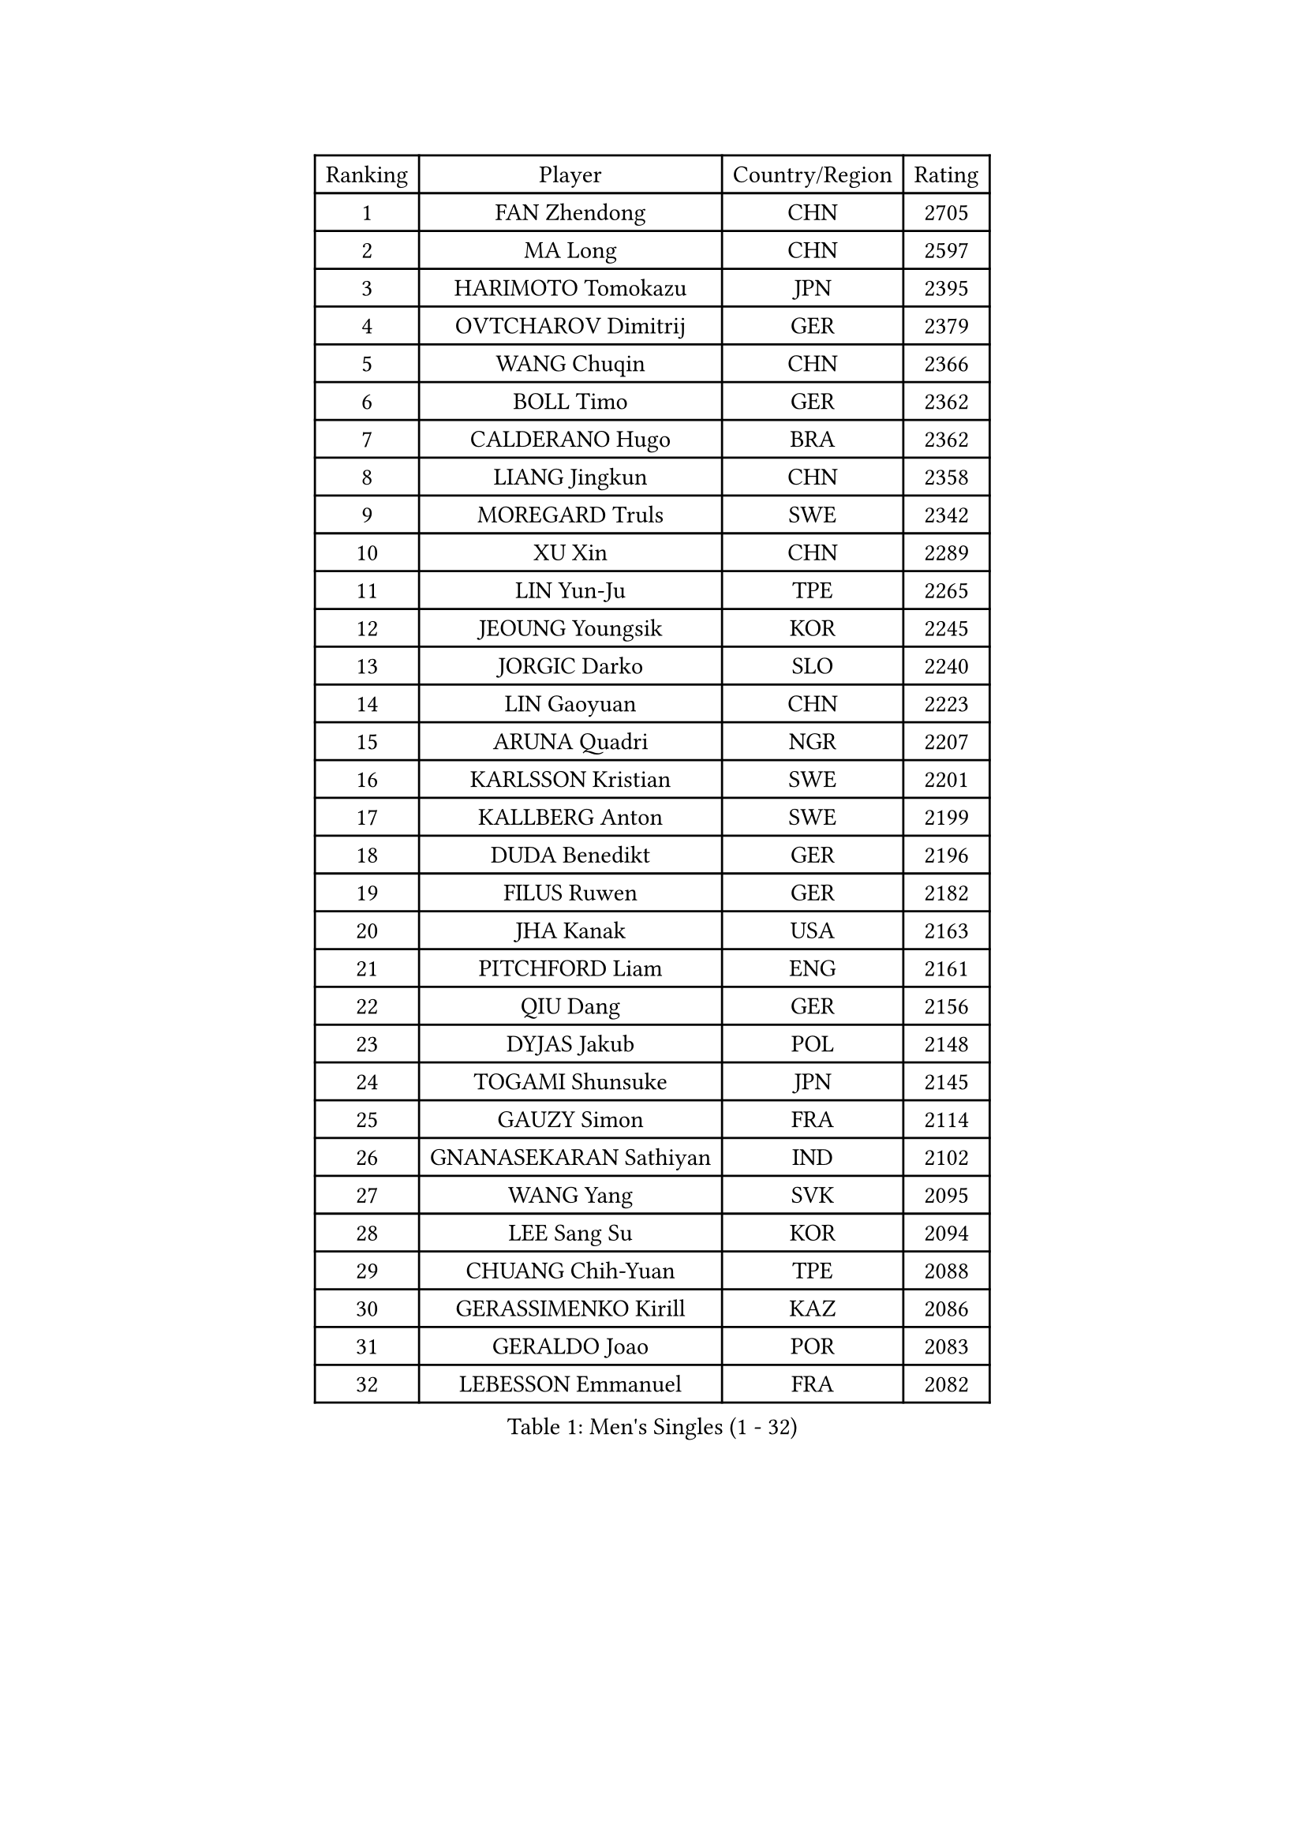 
#set text(font: ("Courier New", "NSimSun"))
#figure(
  caption: "Men's Singles (1 - 32)",
    table(
      columns: 4,
      [Ranking], [Player], [Country/Region], [Rating],
      [1], [FAN Zhendong], [CHN], [2705],
      [2], [MA Long], [CHN], [2597],
      [3], [HARIMOTO Tomokazu], [JPN], [2395],
      [4], [OVTCHAROV Dimitrij], [GER], [2379],
      [5], [WANG Chuqin], [CHN], [2366],
      [6], [BOLL Timo], [GER], [2362],
      [7], [CALDERANO Hugo], [BRA], [2362],
      [8], [LIANG Jingkun], [CHN], [2358],
      [9], [MOREGARD Truls], [SWE], [2342],
      [10], [XU Xin], [CHN], [2289],
      [11], [LIN Yun-Ju], [TPE], [2265],
      [12], [JEOUNG Youngsik], [KOR], [2245],
      [13], [JORGIC Darko], [SLO], [2240],
      [14], [LIN Gaoyuan], [CHN], [2223],
      [15], [ARUNA Quadri], [NGR], [2207],
      [16], [KARLSSON Kristian], [SWE], [2201],
      [17], [KALLBERG Anton], [SWE], [2199],
      [18], [DUDA Benedikt], [GER], [2196],
      [19], [FILUS Ruwen], [GER], [2182],
      [20], [JHA Kanak], [USA], [2163],
      [21], [PITCHFORD Liam], [ENG], [2161],
      [22], [QIU Dang], [GER], [2156],
      [23], [DYJAS Jakub], [POL], [2148],
      [24], [TOGAMI Shunsuke], [JPN], [2145],
      [25], [GAUZY Simon], [FRA], [2114],
      [26], [GNANASEKARAN Sathiyan], [IND], [2102],
      [27], [WANG Yang], [SVK], [2095],
      [28], [LEE Sang Su], [KOR], [2094],
      [29], [CHUANG Chih-Yuan], [TPE], [2088],
      [30], [GERASSIMENKO Kirill], [KAZ], [2086],
      [31], [GERALDO Joao], [POR], [2083],
      [32], [LEBESSON Emmanuel], [FRA], [2082],
    )
  )#pagebreak()

#set text(font: ("Courier New", "NSimSun"))
#figure(
  caption: "Men's Singles (33 - 64)",
    table(
      columns: 4,
      [Ranking], [Player], [Country/Region], [Rating],
      [33], [CHO Seungmin], [KOR], [2082],
      [34], [LIM Jonghoon], [KOR], [2082],
      [35], [FRANZISKA Patrick], [GER], [2078],
      [36], [ZHOU Qihao], [CHN], [2071],
      [37], [XIANG Peng], [CHN], [2071],
      [38], [PERSSON Jon], [SWE], [2070],
      [39], [KIZUKURI Yuto], [JPN], [2059],
      [40], [JANG Woojin], [KOR], [2058],
      [41], [FREITAS Marcos], [POR], [2054],
      [42], [WONG Chun Ting], [HKG], [2054],
      [43], [ASSAR Omar], [EGY], [2053],
      [44], [CHO Daeseong], [KOR], [2045],
      [45], [OLAH Benedek], [FIN], [2035],
      [46], [GIONIS Panagiotis], [GRE], [2033],
      [47], [SHINOZUKA Hiroto], [JPN], [2028],
      [48], [ANGLES Enzo], [FRA], [2025],
      [49], [SKACHKOV Kirill], [RUS], [2024],
      [50], [TOKIC Bojan], [SLO], [2022],
      [51], [LIU Dingshuo], [CHN], [2017],
      [52], [CASSIN Alexandre], [FRA], [2007],
      [53], [SHIBAEV Alexander], [RUS], [1998],
      [54], [NUYTINCK Cedric], [BEL], [1997],
      [55], [OIKAWA Mizuki], [JPN], [1997],
      [56], [ORT Kilian], [GER], [1995],
      [57], [ISHIY Vitor], [BRA], [1995],
      [58], [LEBRUN Felix], [FRA], [1993],
      [59], [LEVENKO Andreas], [AUT], [1990],
      [60], [WANG Eugene], [CAN], [1989],
      [61], [ROBLES Alvaro], [ESP], [1989],
      [62], [GROTH Jonathan], [DEN], [1989],
      [63], [MENGEL Steffen], [GER], [1989],
      [64], [TANAKA Yuta], [JPN], [1987],
    )
  )#pagebreak()

#set text(font: ("Courier New", "NSimSun"))
#figure(
  caption: "Men's Singles (65 - 96)",
    table(
      columns: 4,
      [Ranking], [Player], [Country/Region], [Rating],
      [65], [MONTEIRO Joao], [POR], [1986],
      [66], [AN Jaehyun], [KOR], [1985],
      [67], [PANG Yew En Koen], [SGP], [1983],
      [68], [MIZUTANI Jun], [JPN], [1981],
      [69], [YOSHIMURA Kazuhiro], [JPN], [1979],
      [70], [UDA Yukiya], [JPN], [1979],
      [71], [MORIZONO Masataka], [JPN], [1977],
      [72], [JANCARIK Lubomir], [CZE], [1975],
      [73], [ALAMIYAN Noshad], [IRI], [1975],
      [74], [ALLEGRO Martin], [BEL], [1974],
      [75], [NIWA Koki], [JPN], [1973],
      [76], [KATSMAN Lev], [RUS], [1970],
      [77], [FALCK Mattias], [SWE], [1964],
      [78], [TSUBOI Gustavo], [BRA], [1964],
      [79], [MENG Fanbo], [GER], [1961],
      [80], [JIN Takuya], [JPN], [1960],
      [81], [SIDORENKO Vladimir], [RUS], [1957],
      [82], [GREBNEV Maksim], [RUS], [1956],
      [83], [DRINKHALL Paul], [ENG], [1954],
      [84], [SAMSONOV Vladimir], [BLR], [1948],
      [85], [STUMPER Kay], [GER], [1946],
      [86], [WALTHER Ricardo], [GER], [1943],
      [87], [ZELJKO Filip], [CRO], [1942],
      [88], [GARDOS Robert], [AUT], [1937],
      [89], [AKKUZU Can], [FRA], [1934],
      [90], [HABESOHN Daniel], [AUT], [1929],
      [91], [GACINA Andrej], [CRO], [1929],
      [92], [PRYSHCHEPA Ievgen], [UKR], [1926],
      [93], [BADOWSKI Marek], [POL], [1926],
      [94], [SZOCS Hunor], [ROU], [1926],
      [95], [ACHANTA Sharath Kamal], [IND], [1924],
      [96], [REMBERT Bastien], [FRA], [1923],
    )
  )#pagebreak()

#set text(font: ("Courier New", "NSimSun"))
#figure(
  caption: "Men's Singles (97 - 128)",
    table(
      columns: 4,
      [Ranking], [Player], [Country/Region], [Rating],
      [97], [PUCAR Tomislav], [CRO], [1923],
      [98], [CHEN Yuanyu], [CHN], [1917],
      [99], [BERTRAND Irvin], [FRA], [1914],
      [100], [BAN Ivor], [CRO], [1913],
      [101], [APOLONIA Tiago], [POR], [1911],
      [102], [SGOUROPOULOS Ioannis], [GRE], [1909],
      [103], [URSU Vladislav], [MDA], [1908],
      [104], [KULCZYCKI Samuel], [POL], [1906],
      [105], [DE NODREST Leo], [FRA], [1905],
      [106], [LAM Siu Hang], [HKG], [1905],
      [107], [FENG Yi-Hsin], [TPE], [1898],
      [108], [KOSOLOSKY Olav], [BEL], [1897],
      [109], [BOBOCICA Mihai], [ITA], [1896],
      [110], [SHAH Manush Utpalbhai], [IND], [1895],
      [111], [SZUDI Adam], [HUN], [1895],
      [112], [WALKER Samuel], [ENG], [1892],
      [113], [JARVIS Tom], [ENG], [1892],
      [114], [CIFUENTES Horacio], [ARG], [1891],
      [115], [SURAVAJJULA Snehit], [IND], [1888],
      [116], [CARVALHO Diogo], [POR], [1888],
      [117], [POLANSKY Tomas], [CZE], [1883],
      [118], [ZENG Beixun], [CHN], [1880],
      [119], [FLORE Tristan], [FRA], [1880],
      [120], [LIND Anders], [DEN], [1879],
      [121], [SALIFOU Abdel-Kader], [BEN], [1874],
      [122], [ANDRAS Csaba], [HUN], [1874],
      [123], [STEGER Bastian], [GER], [1873],
      [124], [STOYANOV Niagol], [ITA], [1873],
      [125], [AHMADIAN Amin], [IRI], [1869],
      [126], [THAKKAR Manav Vikash], [IND], [1867],
      [127], [KOJIC Frane], [CRO], [1865],
      [128], [WU Jiaji], [DOM], [1862],
    )
  )